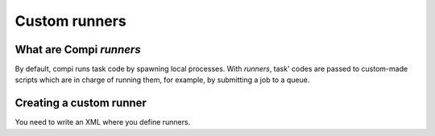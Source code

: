 Custom runners
**************

What are Compi `runners`
========================

By default, compi runs task code by spawning local processes. With `runners`,
task' codes are passed to custom-made scripts which are in charge of running
them, for example, by submitting a job to a queue.

Creating a custom runner
========================
You need to write an XML where you define runners.